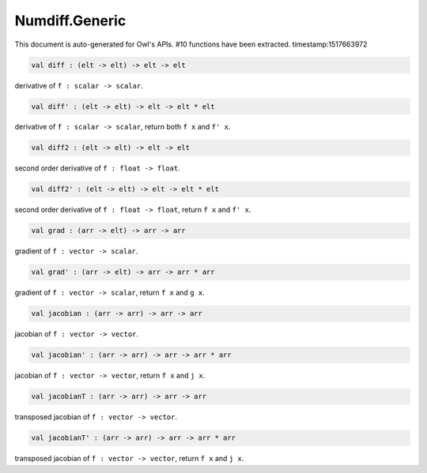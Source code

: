 Numdiff.Generic
===============================================================================

This document is auto-generated for Owl's APIs.
#10 functions have been extracted.
timestamp:1517663972

.. code-block:: ocaml

  val diff : (elt -> elt) -> elt -> elt

derivative of ``f : scalar -> scalar``.

.. code-block:: ocaml

  val diff' : (elt -> elt) -> elt -> elt * elt

derivative of ``f : scalar -> scalar``, return both ``f x`` and ``f' x``.

.. code-block:: ocaml

  val diff2 : (elt -> elt) -> elt -> elt

second order derivative of ``f : float -> float``.

.. code-block:: ocaml

  val diff2' : (elt -> elt) -> elt -> elt * elt

second order derivative of ``f : float -> float``, return ``f x`` and ``f' x``.

.. code-block:: ocaml

  val grad : (arr -> elt) -> arr -> arr

gradient of ``f : vector -> scalar``.

.. code-block:: ocaml

  val grad' : (arr -> elt) -> arr -> arr * arr

gradient of ``f : vector -> scalar``, return ``f x`` and ``g x``.

.. code-block:: ocaml

  val jacobian : (arr -> arr) -> arr -> arr

jacobian of ``f : vector -> vector``.

.. code-block:: ocaml

  val jacobian' : (arr -> arr) -> arr -> arr * arr

jacobian of ``f : vector -> vector``, return ``f x`` and ``j x``.

.. code-block:: ocaml

  val jacobianT : (arr -> arr) -> arr -> arr

transposed jacobian of ``f : vector -> vector``.

.. code-block:: ocaml

  val jacobianT' : (arr -> arr) -> arr -> arr * arr

transposed jacobian of ``f : vector -> vector``, return ``f x`` and ``j x``.

